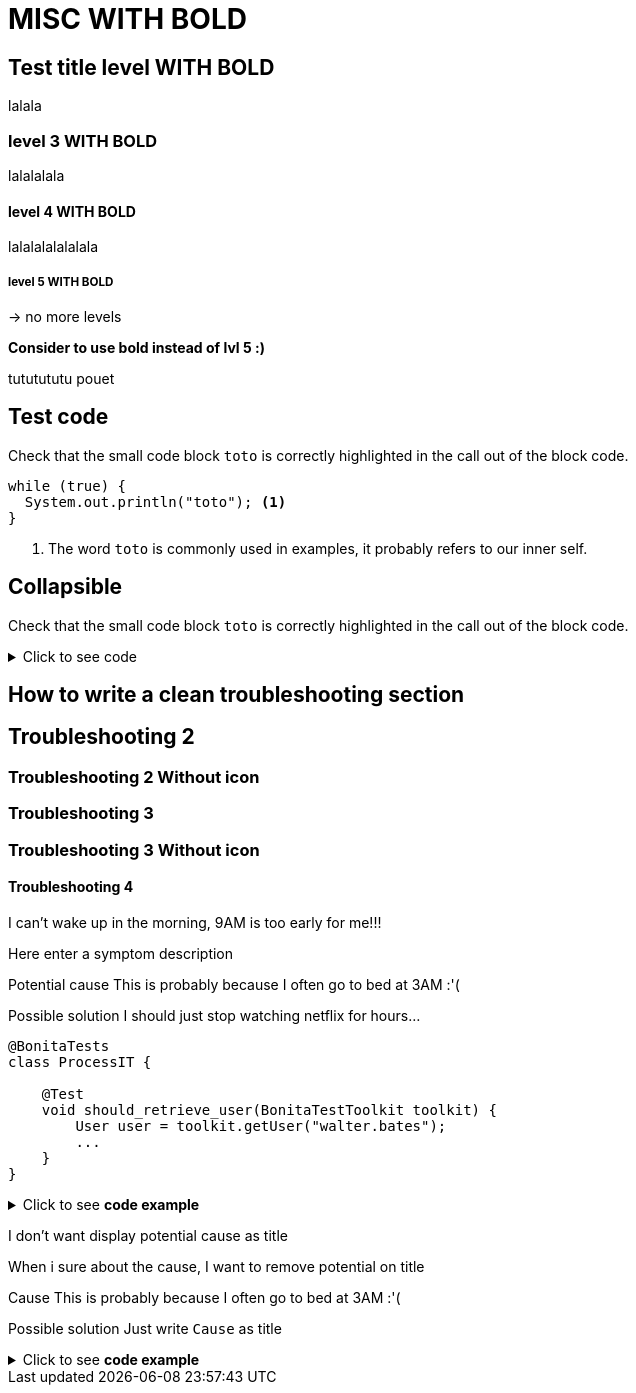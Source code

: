 = MISC **WITH BOLD**


== Test title level **WITH BOLD**

lalala

=== level 3 **WITH BOLD**

lalalalala

==== level 4 **WITH BOLD**

lalalalalalalala

===== level 5 **WITH BOLD**

-> no more levels

**Consider to use bold instead of lvl 5 :)**

tututututu
pouet

== Test code

Check that the small code block `toto` is correctly highlighted in the call out of the block code.

[source, Java]
----
while (true) {
  System.out.println("toto"); <1>
}
----
<1> The word `toto` is commonly used in examples, it probably refers to our inner self.


== Collapsible

Check that the small code block `toto` is correctly highlighted in the call out of the block code.

.Click to see code
[%collapsible]
====
[source, Java]
----
while (true) {
  System.out.println("toto"); <1>
}
----
<1> The word `toto` is commonly used in examples, it probably refers to our inner self.
====


== How to write a clean troubleshooting section

[.troubleshooting-title]
== Troubleshooting 2

=== Troubleshooting 2 Without icon

[.troubleshooting-title]
=== Troubleshooting 3
=== Troubleshooting 3 Without icon

[.troubleshooting-title]
==== Troubleshooting 4

[.troubleshooting-section]
--
[.symptom]
I can't wake up in the morning, 9AM is too early for me!!!

[.symptom-description]
Here enter a symptom description

[.cause]#Potential cause#
This is probably because I often go to bed at 3AM :'(

[.solution]#Possible solution#
I should just stop watching netflix for hours...

[source,java]
----
@BonitaTests
class ProcessIT {

    @Test
    void should_retrieve_user(BonitaTestToolkit toolkit) {
        User user = toolkit.getUser("walter.bates");
        ...
    }
}
----
--

.Click to see *code example*
[%collapsible]
====
[source,text]
------
[.troubleshooting-section]
--
[.symptom]
I can't wake up in the morning, 9AM is too early for me!!!

[.symptom-description]
Here enter a symptom description

[.cause]#Potential cause#
This is probably because I often go to bed at 3AM :'(

[.solution]#Possible solution#
I should just stop watching netflix for hours...

[source,java]
----
@BonitaTests
class ProcessIT {

    @Test
    void should_retrieve_user(BonitaTestToolkit toolkit) {
        User user = toolkit.getUser("walter.bates");
        ...
    }
}
----
------
====



[.troubleshooting-section]
--
[.symptom]
I don't want display potential cause as title

[.symptom-description]
When i sure about the cause, I want to remove potential on title

[.cause]#Cause#
This is probably because I often go to bed at 3AM :'(

[.solution]#Possible solution#
Just write `Cause` as title
--


.Click to see *code example*
[%collapsible]
====
[source,text]
----
[.troubleshooting-section]
--
[.symptom]
I don't want display potential cause as title

[.symptom-description]
When i sure about the cause, I want to remove potential on title

[.cause]#Cause#
This is probably because I often go to bed at 3AM :'(

[.solution]#Possible solution#
Just write `Cause` as title
--
----
====
